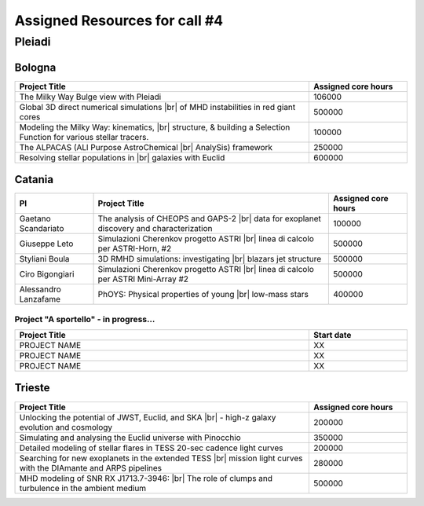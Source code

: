 Assigned Resources for call #4
==============================

*********
Pleiadi
*********

.. raw:: html

   <h3> Resouces available from  01/08/2024 to 01/02/2024</h3>
   

Bologna
^^^^^^^^^^^^^^^^^^^^^^
.. table::
  :width: 100%
  :widths: 3 1

  ================================================================================================================    ======================  
  Project Title                                                                                                        Assigned core hours 
  ================================================================================================================    ======================  
  The Milky Way Bulge view with Pleiadi                                                                                       106000
  Global 3D direct numerical simulations |br| of MHD instabilities in red giant cores                                         500000
  Modeling the Milky Way: kinematics, |br| structure, & building a Selection Function for various stellar tracers.            100000
  The ALPACAS (ALl Purpose AstroChemical |br| AnalySis) framework                                                             250000
  Resolving stellar populations in |br| galaxies with Euclid                                                                  600000
  ================================================================================================================    ======================
   

.. |br| raw:: html

     <br>

Catania
^^^^^^^^^^^^^^^^^^^^^^
.. table::
  :width: 100%
  :widths: 1 3 1

  ===================== ===============================================================================================================  ====================
  PI                    Project Title                                                                                                     Assigned core hours 
  ===================== ===============================================================================================================  ====================  
  Gaetano Scandariato   The analysis of CHEOPS and GAPS-2 |br| data for exoplanet discovery and characterization                                  100000 
  Giuseppe Leto         Simulazioni Cherenkov progetto ASTRI |br| linea di calcolo per ASTRI-Horn, #2                                             500000   
  Styliani Boula        3D RMHD simulations: investigating |br| blazars jet structure                                                             500000 
  Ciro Bigongiari       Simulazioni Cherenkov progetto ASTRI |br| linea di calcolo per ASTRI Mini-Array #2                                        500000 
  Alessandro Lanzafame  PhOYS: Physical properties of young |br| low-mass stars                                                                   400000 
  ===================== ===============================================================================================================  ====================


Project "A sportello" - in progress...
"""""""""""""""""""""
.. table::
  :width: 100%
  :widths: 3 1

  =====================================================================================================================   ===================
  Project Title                                                                                                           Start date           
  =====================================================================================================================   ===================  
  PROJECT NAME                                                                                                                    XX         
  PROJECT NAME                                                                                                                    XX         
  PROJECT NAME                                                                                                                    XX         
  =====================================================================================================================   =================== 

.. |br| raw:: html

     <br>

Trieste
^^^^^^^^^^^^^^^^^^^^^^
.. table::
  :width: 100%
  :widths: 3 1

  =====================================================================================================================   ===================
  Project Title                                                                                                           Assigned core hours  
  =====================================================================================================================   ===================  
  Unlocking the potential of JWST, Euclid, and SKA |br| - high-z galaxy evolution and cosmology                                      200000
  Simulating and analysing the Euclid universe with Pinocchio                                                                   350000
  Detailed modeling of stellar flares in TESS 20-sec cadence light curves                                                       200000
  Searching for new exoplanets in the extended TESS |br| mission light curves  with the DIAmante and ARPS pipelines                   280000
  MHD modeling of SNR RX J1713.7-3946: |br| The role of clumps and turbulence in the ambient medium                                  500000
  =====================================================================================================================   ===================  
  
.. |br| raw:: html

     <br>


